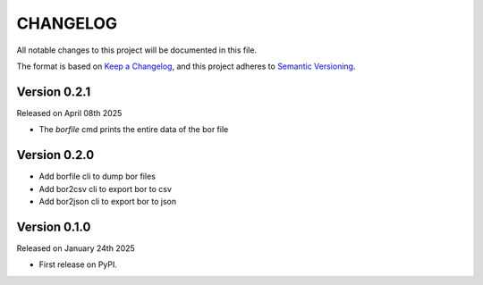 CHANGELOG
=========

All notable changes to this project will be documented in this file.

The format is based on `Keep a Changelog <http://keepachangelog.com/en/1.0.0/>`_, and this project adheres to `Semantic Versioning <http://semver.org/spec/v2.0.0.html>`_.

Version 0.2.1
-------------

Released on April 08th 2025

- The `borfile` cmd prints the entire data of the bor file

Version 0.2.0
-------------

- Add borfile cli to dump bor files
- Add bor2csv cli to export bor to csv
- Add bor2json cli to export bor to json

Version 0.1.0
-------------

Released on January 24th 2025

- First release on PyPI.
